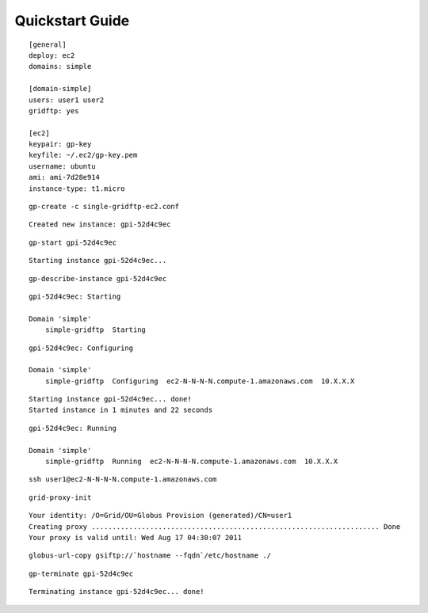 Quickstart Guide
****************

::

	[general]
	deploy: ec2
	domains: simple
	
	[domain-simple]
	users: user1 user2
	gridftp: yes

	[ec2]
	keypair: gp-key
	keyfile: ~/.ec2/gp-key.pem
	username: ubuntu
	ami: ami-7d28e914
	instance-type: t1.micro


::

	gp-create -c single-gridftp-ec2.conf

::

	Created new instance: gpi-52d4c9ec


::

	gp-start gpi-52d4c9ec
	
::

	Starting instance gpi-52d4c9ec...	
	
::

	gp-describe-instance gpi-52d4c9ec
	
::
	
	gpi-52d4c9ec: Starting
	
	Domain 'simple'
	    simple-gridftp  Starting    

::

	gpi-52d4c9ec: Configuring
	
	Domain 'simple'
	    simple-gridftp  Configuring  ec2-N-N-N-N.compute-1.amazonaws.com  10.X.X.X

::

	Starting instance gpi-52d4c9ec... done!
	Started instance in 1 minutes and 22 seconds

::

	gpi-52d4c9ec: Running
	
	Domain 'simple'
	    simple-gridftp  Running  ec2-N-N-N-N.compute-1.amazonaws.com  10.X.X.X

::

	ssh user1@ec2-N-N-N-N.compute-1.amazonaws.com
	

::

	grid-proxy-init
	
::

	Your identity: /O=Grid/OU=Globus Provision (generated)/CN=user1
	Creating proxy ..................................................................... Done
	Your proxy is valid until: Wed Aug 17 04:30:07 2011
	
::
	
	globus-url-copy gsiftp://`hostname --fqdn`/etc/hostname ./
	
::

	gp-terminate gpi-52d4c9ec

::

	Terminating instance gpi-52d4c9ec... done!
	
